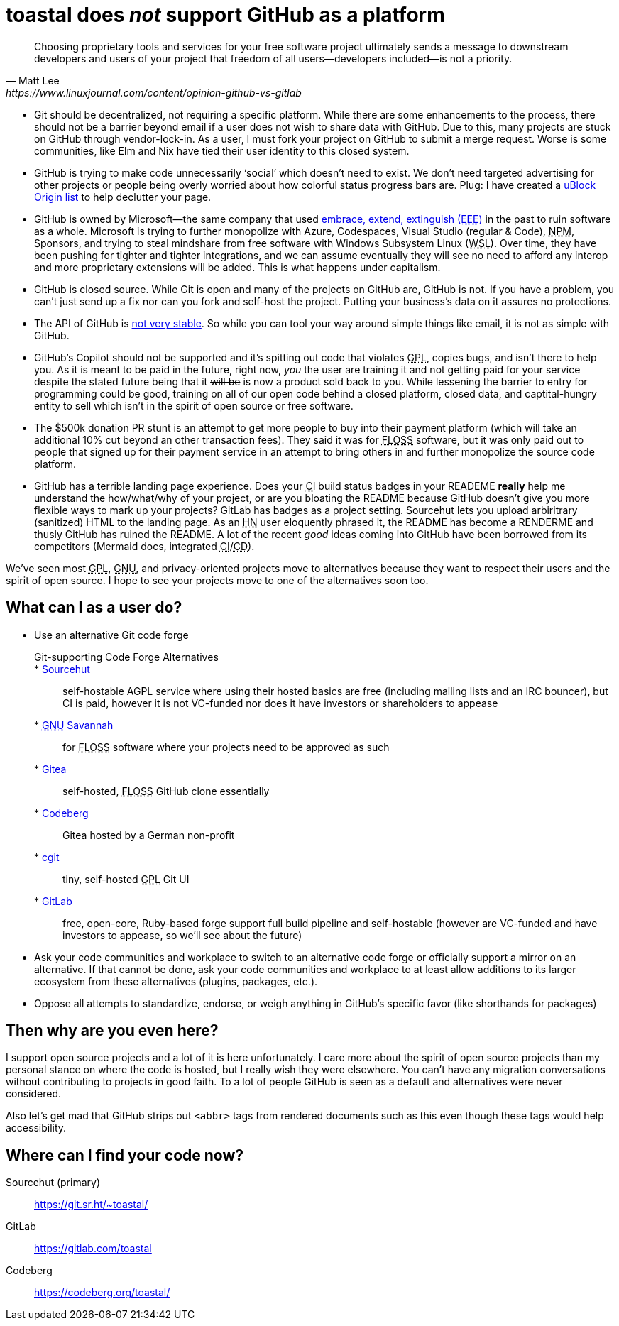 toastal does **__not__** support GitHub as a platform
=====================================================

[quote,Matt Lee,https://www.linuxjournal.com/content/opinion-github-vs-gitlab]
____
Choosing proprietary tools and services for your free software project ultimately sends a message to downstream developers and users of your project that freedom of all users—developers included—is not a priority.
____

:abbr-CD: pass:[<abbr title="continous delivery">CD</abbr>]
:abbr-CI: pass:[<abbr title="continous integration">CI</abbr>]
:abbr-EEE: pass:[<abbr title="embrace, extend, extinguish">EEE</abbr>]
:abbr-FLOSS: pass:[<abbr title="free, libre, open-source software">FLOSS</abbr>]
:abbr-FOSS: pass:[<abbr title="free, open-source software">FLOSS</abbr>]
:abbr-GNU: pass:[<abbr title="GNU’s not Unix!">GNU</abbr>]
:abbr-GPL: pass:[<abbr title="GNU Public License">GPL</abbr>]
:abbr-HN: pass:[<abbr title="Hacker News">HN</abbr>]
:abbr-npm: pass:[<abbr title="Node Package Manager">NPM</abbr>]
:abbr-WSL: pass:[<abbr title="Windows Subsystem Linux">WSL</abbr>]

* Git should be decentralized, not requiring a specific platform. While there are some enhancements to the process, there should not be a barrier beyond email if a user does not wish to share data with GitHub. Due to this, many projects are stuck on GitHub through vendor-lock-in. As a user, I must fork your project on GitHub to submit a merge request. Worse is some communities, like Elm and Nix have tied their user identity to this closed system.
* GitHub is trying to make code unnecessarily ‘social’ which doesn’t need to exist. We don’t need targeted advertising for other projects or people being overly worried about how colorful status progress bars are. Plug: I have created a https://git.sr.ht/~toastal/github-less-social[uBlock Origin list] to help declutter your page.
* GitHub is owned by Microsoft—the same company that used link:https://en.wikipedia.org/wiki/Embrace,_extend,_and_extinguish[embrace, extend, extinguish ({abbr-EEE})] in the past to ruin software as a whole. Microsoft is trying to further monopolize with Azure, Codespaces, Visual Studio (regular & Code), {abbr-npm}, Sponsors, and trying to steal mindshare from free software with Windows Subsystem Linux ({abbr-WSL}). Over time, they have been pushing for tighter and tighter integrations, and we can assume eventually they will see no need to afford any interop and more proprietary extensions will be added. This is what happens under capitalism.
* GitHub is closed source. While Git is open and many of the projects on GitHub are, GitHub is not. If you have a problem, you can’t just send up a fix nor can you fork and self-host the project. Putting your business’s data on it assures no protections.
* The API of GitHub is https://github.com/MichaelMure/git-bug/issues/749#issuecomment-1072991272[not very stable]. So while you can tool your way around simple things like email, it is not as simple with GitHub.
* GitHub’s Copilot should not be supported and it’s spitting out code that violates {abbr-GPL}, copies bugs, and isn’t there to help you. As it is meant to be paid in the future, right now, _you_ the user are training it and not getting paid for your service despite the stated future being that it +++<del>will be</del>+++ is now a product sold back to you. While lessening the barrier to entry for programming could be good, training on all of our open code behind a closed platform, closed data, and captital-hungry entity to sell which isn’t in the spirit of open source or free software.
* The $500k donation PR stunt is an attempt to get more people to buy into their payment platform (which will take an additional 10% cut beyond an other transaction fees). They said it was for {abbr-FOSS} software, but it was only paid out to people that signed up for their payment service in an attempt to bring others in and further monopolize the source code platform.
* GitHub has a terrible landing page experience. Does your {abbr-CI} build status badges in your READEME **really** help me understand the how/what/why of your project, or are you bloating the README because GitHub doesn’t give you more flexible ways to mark up your projects? GitLab has badges as a project setting. Sourcehut lets you upload arbiritrary (sanitized) HTML to the landing page. As an {abbr-HN} user eloquently phrased it, the README has become a RENDERME and thusly GitHub has ruined the README. A lot of the recent _good_ ideas coming into GitHub have been borrowed from its competitors (Mermaid docs, integrated {abbr-CI}/{abbr-CD}).

We’ve seen most {abbr-GPL}, {abbr-GNU}, and privacy-oriented projects move to alternatives because they want to respect their users and the spirit of open source. I hope to see your projects move to one of the alternatives soon too.

== What can I as a user do?

* Use an alternative Git code forge
+
--
	Git-supporting Code Forge Alternatives::
	* https://sr.ht/[Sourcehut]:: self-hostable AGPL service where using their hosted basics are free (including mailing lists and an IRC bouncer), but CI is paid, however it is not VC-funded nor does it have investors or shareholders to appease
	* https://savannah.gnu.org/[{abbr-GNU} Savannah]:: for {abbr-FLOSS} software where your projects need to be approved as such
	* https://gitea.io/[Gitea]:: self-hosted, {abbr-FLOSS} GitHub clone essentially
	* https://codeberg.org/[Codeberg]:: Gitea hosted by a German non-profit
	* https://git.zx2c4.com/cgit/about/[cgit]:: tiny, self-hosted {abbr-GPL} Git UI
	* https://gitlab.com/[GitLab]:: free, open-core, Ruby-based forge support full build pipeline and self-hostable (however are VC-funded and have investors to appease, so we’ll see about the future)
--   
* Ask your code communities and workplace to switch to an alternative code forge or officially support a mirror on an alternative. If that cannot be done, ask your code communities and workplace to at least allow additions to its larger ecosystem from these alternatives (plugins, packages, etc.).
* Oppose all attempts to standardize, endorse, or weigh anything in GitHub’s specific favor (like shorthands for packages)

== Then why are you even here?

I support open source projects and a lot of it is here unfortunately. I care more about the spirit of open source projects than my personal stance on where the code is hosted, but I really wish they were elsewhere. You can’t have any migration conversations without contributing to projects in good faith. To a lot of people GitHub is seen as a default and alternatives were never considered.

Also let’s get mad that GitHub strips out `<abbr>` tags from rendered documents such as this even though these tags would help accessibility.

== Where can I find your code now?

Sourcehut (primary):: https://git.sr.ht/~toastal/
GitLab:: https://gitlab.com/toastal
Codeberg:: https://codeberg.org/toastal/
